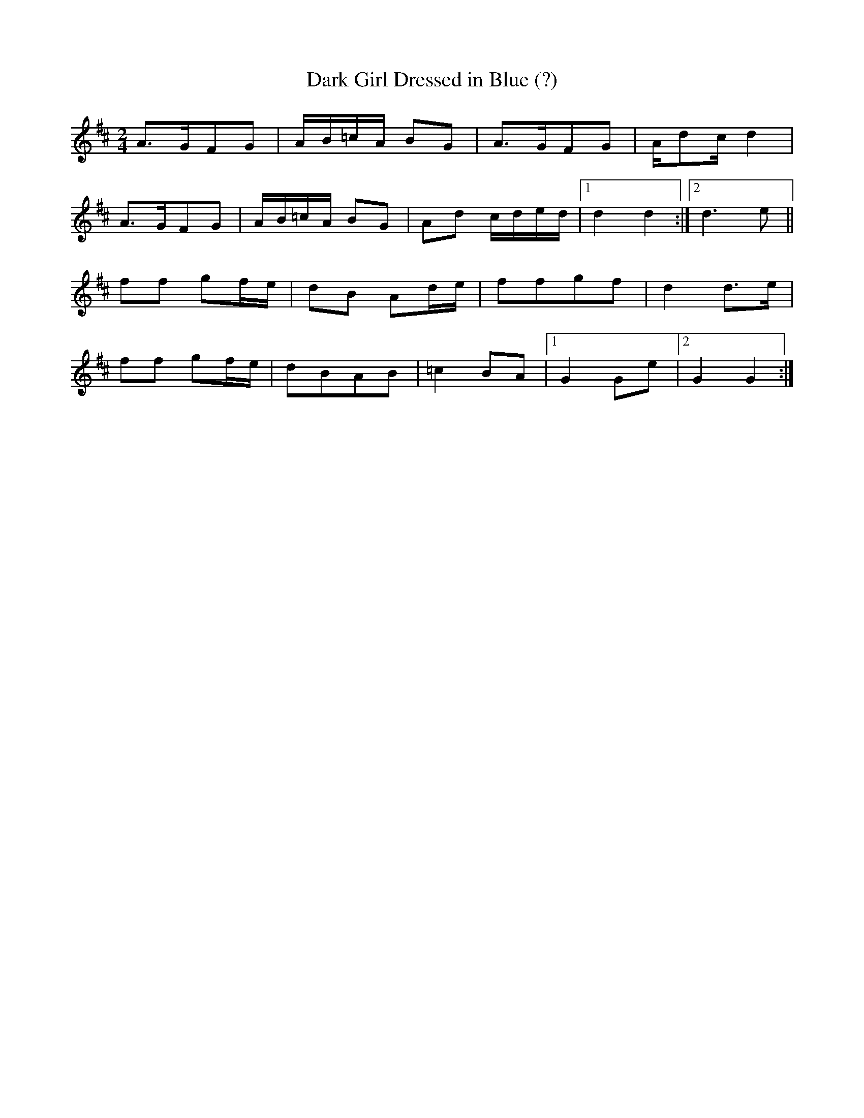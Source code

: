 X: 1
T: Dark Girl Dressed in Blue (?)
R: Polka
M: 2/4
L: 1/8
K: Dmaj
A>GFG | A/2B/2=c/2A/2 BG|A>GFG | A/2dc/2 d2|
A>GFG | A/2B/2=c/2A/2 BG|Ad c/2d/2e/2d/2|1d2 d2:|2 d3 e||
ff gf/2e/2|dB Ad/2e/2|ffgf| d2 d>e|
ff gf/2e/2|dBAB|=c2 BA|1 G2 Ge |2 G2 G2:|] 

